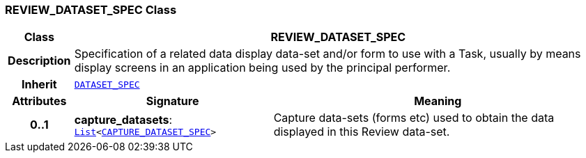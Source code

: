 === REVIEW_DATASET_SPEC Class

[cols="^1,3,5"]
|===
h|*Class*
2+^h|*REVIEW_DATASET_SPEC*

h|*Description*
2+a|Specification of a related data display data-set and/or form to use with a Task, usually by means display screens in an application being used by the principal performer.

h|*Inherit*
2+|`<<_dataset_spec_class,DATASET_SPEC>>`

h|*Attributes*
^h|*Signature*
^h|*Meaning*

h|*0..1*
|*capture_datasets*: `link:/releases/BASE/{proc_release}/foundation_types.html#_list_class[List^]<<<_capture_dataset_spec_class,CAPTURE_DATASET_SPEC>>>`
a|Capture data-sets (forms etc) used to obtain the data displayed in this Review data-set.
|===
